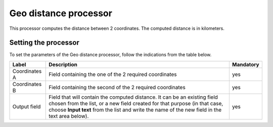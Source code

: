 Geo distance processor
======================

This processor computes the distance between 2 coordinates. The computed distance is in kilometers.

Setting the processor
---------------------

To set the parameters of the Geo distance processor, follow the indications from the table below.

.. list-table::
  :header-rows: 1

  * * Label
    * Description
    * Mandatory
  * * Coordinates A
    * Field containing the one of the 2 required coordinates
    * yes
  * * Coordinates B
    * Field containing the second of the 2 required coordinates
    * yes
  * * Output field
    * Field that will contain the computed distance. It can be an existing field chosen from the list, or a new field created for that purpose (in that case, choose **Input text** from the list and write the name of the new field in the text area below).
    * yes
